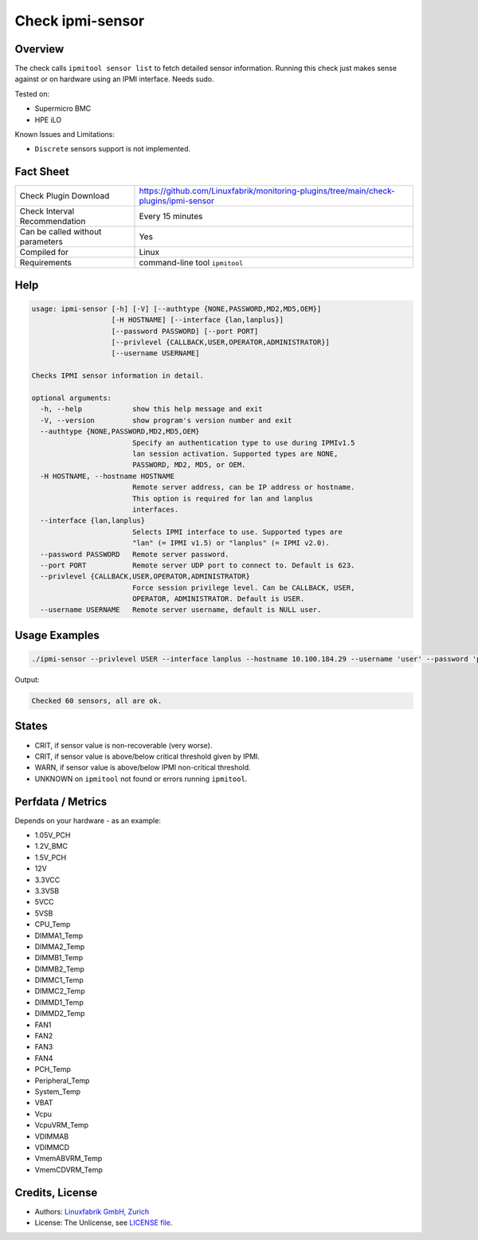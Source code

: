Check ipmi-sensor
=================

Overview
--------

The check calls ``ipmitool sensor list`` to fetch detailed sensor information. Running this check just makes sense against or on hardware using an IPMI interface. Needs sudo.

Tested on:

* Supermicro BMC
* HPE iLO

Known Issues and Limitations:

* ``Discrete`` sensors support is not implemented.



Fact Sheet
----------

.. csv-table::
    :widths: 30, 70
    
    "Check Plugin Download",                "https://github.com/Linuxfabrik/monitoring-plugins/tree/main/check-plugins/ipmi-sensor"
    "Check Interval Recommendation",        "Every 15 minutes"
    "Can be called without parameters",     "Yes"
    "Compiled for",                         "Linux"
    "Requirements",                         "command-line tool ``ipmitool``"

   
Help
----

.. code-block:: text

    usage: ipmi-sensor [-h] [-V] [--authtype {NONE,PASSWORD,MD2,MD5,OEM}]
                       [-H HOSTNAME] [--interface {lan,lanplus}]
                       [--password PASSWORD] [--port PORT]
                       [--privlevel {CALLBACK,USER,OPERATOR,ADMINISTRATOR}]
                       [--username USERNAME]

    Checks IPMI sensor information in detail.

    optional arguments:
      -h, --help            show this help message and exit
      -V, --version         show program's version number and exit
      --authtype {NONE,PASSWORD,MD2,MD5,OEM}
                            Specify an authentication type to use during IPMIv1.5
                            lan session activation. Supported types are NONE,
                            PASSWORD, MD2, MD5, or OEM.
      -H HOSTNAME, --hostname HOSTNAME
                            Remote server address, can be IP address or hostname.
                            This option is required for lan and lanplus
                            interfaces.
      --interface {lan,lanplus}
                            Selects IPMI interface to use. Supported types are
                            "lan" (= IPMI v1.5) or "lanplus" (= IPMI v2.0).
      --password PASSWORD   Remote server password.
      --port PORT           Remote server UDP port to connect to. Default is 623.
      --privlevel {CALLBACK,USER,OPERATOR,ADMINISTRATOR}
                            Force session privilege level. Can be CALLBACK, USER,
                            OPERATOR, ADMINISTRATOR. Default is USER.
      --username USERNAME   Remote server username, default is NULL user.


Usage Examples
--------------

.. code-block:: bash

    ./ipmi-sensor --privlevel USER --interface lanplus --hostname 10.100.184.29 --username 'user' --password 'pa$$word'

Output:

.. code-block:: text

    Checked 60 sensors, all are ok.


States
------

* CRIT, if sensor value is non-recoverable (very worse).
* CRIT, if sensor value is above/below critical threshold given by IPMI.
* WARN, if sensor value is above/below IPMI non-critical threshold.
* UNKNOWN on ``ipmitool`` not found or errors running ``ipmitool``.


Perfdata / Metrics
------------------

Depends on your hardware - as an example:

* 1.05V_PCH
* 1.2V_BMC
* 1.5V_PCH
* 12V
* 3.3VCC
* 3.3VSB
* 5VCC
* 5VSB
* CPU_Temp
* DIMMA1_Temp
* DIMMA2_Temp
* DIMMB1_Temp
* DIMMB2_Temp
* DIMMC1_Temp
* DIMMC2_Temp
* DIMMD1_Temp
* DIMMD2_Temp
* FAN1
* FAN2
* FAN3
* FAN4
* PCH_Temp
* Peripheral_Temp
* System_Temp
* VBAT
* Vcpu
* VcpuVRM_Temp
* VDIMMAB
* VDIMMCD
* VmemABVRM_Temp
* VmemCDVRM_Temp


Credits, License
----------------

* Authors: `Linuxfabrik GmbH, Zurich <https://www.linuxfabrik.ch>`_
* License: The Unlicense, see `LICENSE file <https://unlicense.org/>`_.
